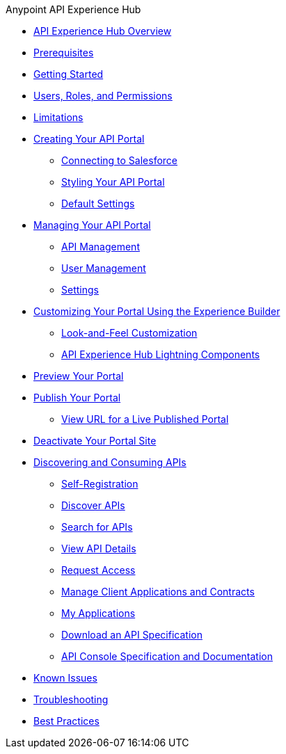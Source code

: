 .Anypoint API Experience Hub
* xref:index.adoc[API Experience Hub Overview]

* xref:prerequisites.adoc[Prerequisites]
* xref:getting-started.adoc[Getting Started]
* xref:users-roles-and-permissions.adoc[Users, Roles, and Permissions]
* xref:limitations.adoc[Limitations]
* xref:creating-your-api-portal.adoc[Creating Your API Portal]
** xref:connecting-to-salesforce.adoc[Connecting to Salesforce]
** xref:styling-your-api-portal.adoc[Styling Your API Portal]
** xref:default-settings.adoc[Default Settings]
* xref:managing-your-portal.adoc[Managing Your API Portal]
*** xref:api-management.adoc[API Management]
*** xref:user-management.adoc[User Management]
*** xref:settings.adoc[Settings]




* xref:customizing-your-portal.adoc[Customizing Your Portal Using the Experience Builder]
** xref:look-and-feel-customization.adoc[Look-and-Feel Customization]
** xref:api-experience-hub-lightning-components.adoc[API Experience Hub Lightning Components]
* xref:preview-your-portal.adoc[Preview Your Portal]
* xref:publish-your-portal.adoc[Publish Your Portal]
** xref:view-url-for-a-live-published-portal.adoc[View URL for a Live Published Portal]
//* xref:administering-your-portal.adoc[Administering Your API Portal]
* xref:deactivate-your-portal-site.adoc[Deactivate Your Portal Site]
* xref:discovering-and-consuming-apis.adoc[Discovering and Consuming APIs]
** xref:self-registration.adoc[Self-Registration]
** xref:discover-apis.adoc[Discover APIs]
** xref:search-for-apis.adoc[Search for APIs]
** xref:view-api-details.adoc[View API Details]
** xref:request-access.adoc[Request Access]
** xref:manage-client-applications-and-contracts.adoc[Manage Client Applications and Contracts]
** xref:my-applications.adoc[My Applications]
** xref:download-an-api-specification.adoc[Download an API Specification]
** xref:api-console-specification-and-documentation.adoc[API Console Specification and Documentation]
* xref:known-issues.adoc[Known Issues]
* xref:troubleshooting.adoc[Troubleshooting]
* xref:best-practices.adoc[Best Practices]
